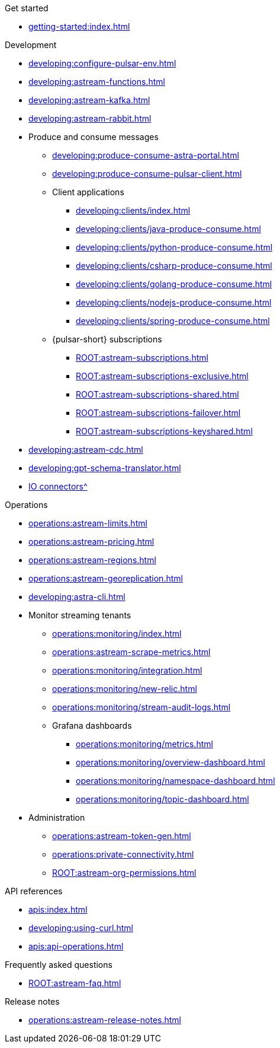 .Get started
* xref:getting-started:index.adoc[]

.Development
* xref:developing:configure-pulsar-env.adoc[]
* xref:developing:astream-functions.adoc[]
* xref:developing:astream-kafka.adoc[]
* xref:developing:astream-rabbit.adoc[]
* Produce and consume messages
** xref:developing:produce-consume-astra-portal.adoc[]
** xref:developing:produce-consume-pulsar-client.adoc[]
** Client applications
*** xref:developing:clients/index.adoc[]
*** xref:developing:clients/java-produce-consume.adoc[]
*** xref:developing:clients/python-produce-consume.adoc[]
*** xref:developing:clients/csharp-produce-consume.adoc[]
*** xref:developing:clients/golang-produce-consume.adoc[]
*** xref:developing:clients/nodejs-produce-consume.adoc[]
*** xref:developing:clients/spring-produce-consume.adoc[]
** {pulsar-short} subscriptions
*** xref:ROOT:astream-subscriptions.adoc[]
*** xref:ROOT:astream-subscriptions-exclusive.adoc[]
*** xref:ROOT:astream-subscriptions-shared.adoc[]
*** xref:ROOT:astream-subscriptions-failover.adoc[]
*** xref:ROOT:astream-subscriptions-keyshared.adoc[]
* xref:developing:astream-cdc.adoc[]
* xref:developing:gpt-schema-translator.adoc[]
* xref:streaming-learning:pulsar-io:connectors/index.adoc[IO connectors^]

.Operations
* xref:operations:astream-limits.adoc[]
* xref:operations:astream-pricing.adoc[]
* xref:operations:astream-regions.adoc[]
* xref:operations:astream-georeplication.adoc[]
* xref:developing:astra-cli.adoc[]
* Monitor streaming tenants
** xref:operations:monitoring/index.adoc[]
** xref:operations:astream-scrape-metrics.adoc[]
** xref:operations:monitoring/integration.adoc[]
** xref:operations:monitoring/new-relic.adoc[]
** xref:operations:monitoring/stream-audit-logs.adoc[]
** Grafana dashboards
*** xref:operations:monitoring/metrics.adoc[]
*** xref:operations:monitoring/overview-dashboard.adoc[]
*** xref:operations:monitoring/namespace-dashboard.adoc[]
*** xref:operations:monitoring/topic-dashboard.adoc[]
* Administration
** xref:operations:astream-token-gen.adoc[]
** xref:operations:private-connectivity.adoc[]
** xref:ROOT:astream-org-permissions.adoc[]

.API references
* xref:apis:index.adoc[]
* xref:developing:using-curl.adoc[]
* xref:apis:api-operations.adoc[]

.Frequently asked questions
* xref:ROOT:astream-faq.adoc[]

.Release notes
* xref:operations:astream-release-notes.adoc[]